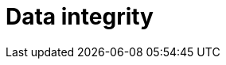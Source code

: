 = Data integrity

// TODO - achieved by techniques such as *transactions*, *checksums*, and *hashes*.

